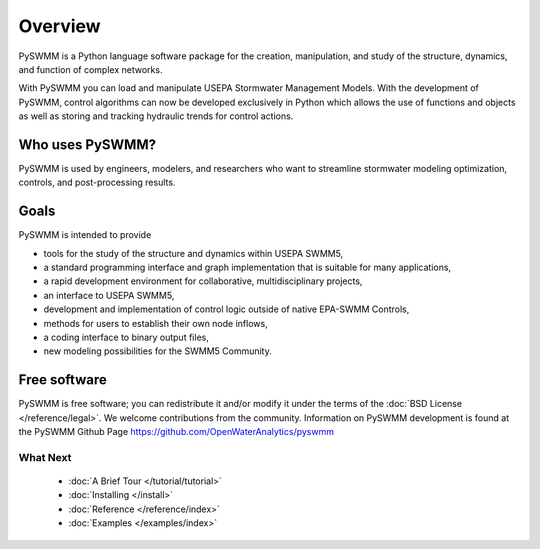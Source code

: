 ..  -*- coding: utf-8 -*-

Overview
========

PySWMM is a Python language software package for the creation,
manipulation, and study of the structure, dynamics, and function of complex networks.

With PySWMM you can load and manipulate USEPA Stormwater Management Models.
With the development of PySWMM, control algorithms can now be developed exclusively
in Python which allows the use of functions and objects as well as storing and
tracking hydraulic trends for control actions.


Who uses PySWMM?
----------------

PySWMM is used by engineers, modelers, and researchers who want to streamline
stormwater modeling optimization, controls, and post-processing results.

Goals
-----
PySWMM is intended to provide

-  tools for the study of the structure and
   dynamics within USEPA SWMM5,

-  a standard programming interface and graph implementation that is suitable
   for many applications,

-  a rapid development environment for collaborative, multidisciplinary
   projects,

-  an interface to USEPA SWMM5,

-  development and implementation of control logic outside of native EPA-SWMM Controls,

-  methods for users to establish their own node inflows,

-  a coding interface to binary output files,

-  new modeling possibilities for the SWMM5 Community.
 
Free software
-------------

PySWMM is free software; you can redistribute it and/or
modify it under the terms of the :doc:`BSD License </reference/legal>`.
We welcome contributions from the community.  Information on
PySWMM development is found at the PySWMM Github Page
https://github.com/OpenWaterAnalytics/pyswmm


What Next
^^^^^^^^^

 - :doc:`A Brief Tour </tutorial/tutorial>`

 - :doc:`Installing </install>`

 - :doc:`Reference </reference/index>`

 - :doc:`Examples </examples/index>`

